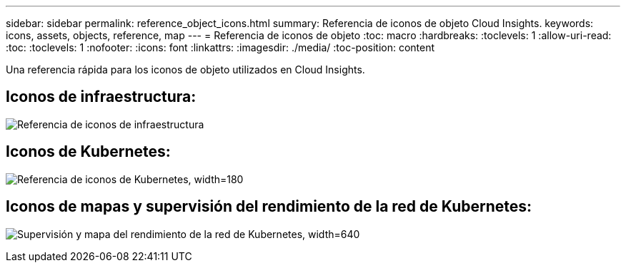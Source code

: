 ---
sidebar: sidebar 
permalink: reference_object_icons.html 
summary: Referencia de iconos de objeto Cloud Insights. 
keywords: icons, assets, objects, reference, map 
---
= Referencia de iconos de objeto
:toc: macro
:hardbreaks:
:toclevels: 1
:allow-uri-read: 
:toc: 
:toclevels: 1
:nofooter: 
:icons: font
:linkattrs: 
:imagesdir: ./media/
:toc-position: content


[role="lead"]
Una referencia rápida para los iconos de objeto utilizados en Cloud Insights.



== Iconos de infraestructura:

image:Icon_Glossary.png["Referencia de iconos de infraestructura"]



== Iconos de Kubernetes:

image:K8sIconsWithLabels.png["Referencia de iconos de Kubernetes, width=180"]



== Iconos de mapas y supervisión del rendimiento de la red de Kubernetes:

image:ServiceMap_Icons.png["Supervisión y mapa del rendimiento de la red de Kubernetes, width=640"]
